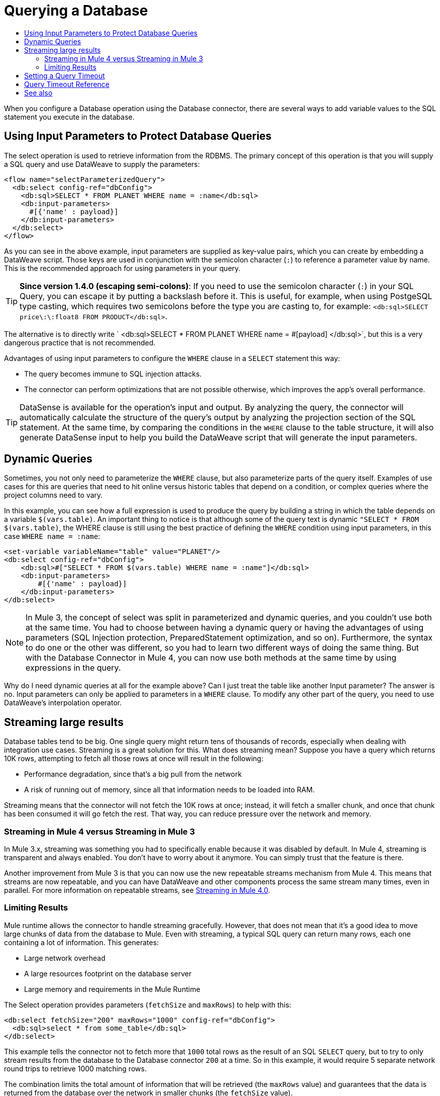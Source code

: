 = Querying a Database
:keywords: db, connector, SQL, Database, query, select, SQL injetion
:toc:
:toc-title:

When you configure a Database operation using the Database connector, there are several ways to add variable values to the SQL statement you execute in the database.

== Using Input Parameters to Protect Database Queries
The select operation is used to retrieve information from the RDBMS. The primary concept of this operation is that you will supply a SQL query and use DataWeave to supply the parameters:

[source,xml,linenums]
----
<flow name="selectParameterizedQuery">
  <db:select config-ref="dbConfig">
    <db:sql>SELECT * FROM PLANET WHERE name = :name</db:sql>
    <db:input-parameters>
      #[{'name' : payload}]
    </db:input-parameters>
  </db:select>
</flow>
----

As you can see in the above example, input parameters are supplied as key-value pairs, which you can create by embedding a DataWeave script. Those keys are used in conjunction with the semicolon character (`:`) to reference a parameter value by name. This is the recommended approach for using parameters in your query.

[TIP]
*Since version 1.4.0 (escaping semi-colons)*: 
If you need to use the semicolon character (`:`) in your SQL Query, you can escape it
by putting a backslash before it. This is useful, for example, when using PostgeSQL type
casting, which requires two semicolons before the type you are casting to, for example:
`<db:sql>SELECT price\:\:float8 FROM PRODUCT</db:sql>`.


The alternative is to directly write ` <db:sql>SELECT * FROM PLANET WHERE name = #[payload] </db:sql>`, but this is a very dangerous practice that is not recommended.

Advantages of using input parameters to configure the `WHERE` clause in a `SELECT` statement this way:

* The query becomes immune to SQL injection attacks.
* The connector can perform optimizations that are not possible otherwise, which improves the app’s overall performance.

[TIP]
DataSense is available for the operation's input and output. By analyzing the query, the connector will automatically calculate the structure of the query's output by analyzing the projection section of the SQL statement. At the same time, by comparing the conditions in the `WHERE` clause to the table structure, it will also generate DataSense input to help you build the DataWeave script that will generate the input parameters.

== Dynamic Queries

Sometimes, you not only need to parameterize the `WHERE` clause, but also parameterize parts of the query itself. Examples of use cases for this are queries that need to hit online versus historic tables that depend on a condition, or complex queries where the project columns need to vary.




In this example, you can see how a full expression is used to produce the query by building a string in which the table depends on a variable `$(vars.table)`. An important thing to notice is that although some of the query text is dynamic `"SELECT * FROM $(vars.table)`, the WHERE clause is still using the best practice of defining the `WHERE` condition using input parameters, in this case `WHERE name = :name`:

[source,xml,linenums]
----
<set-variable variableName="table" value="PLANET"/>
<db:select config-ref="dbConfig">
    <db:sql>#["SELECT * FROM $(vars.table) WHERE name = :name"]</db:sql>
    <db:input-parameters>
        #[{'name' : payload}]
    </db:input-parameters>
</db:select>
----

[NOTE]
In Mule 3, the concept of select was split in parameterized and dynamic queries, and you couldn’t use both at the same time. You had to choose between having a dynamic query or having the advantages of using parameters (SQL Injection protection, PreparedStatement optimization, and so on). Furthermore, the syntax to do one or the other was different, so you had to learn two different ways of doing the same thing. But with the Database Connector in Mule 4, you can now use both methods at the same time by using expressions in the query.


Why do I need dynamic queries at all for the example above? Can I just treat the table like another Input parameter? The answer is no. Input parameters can only be applied to parameters in a `WHERE` clause. To modify any other part of the query, you need to use DataWeave’s interpolation operator.

== Streaming large results
Database tables tend to be big. One single query might return tens of thousands of records, especially when dealing with integration use cases. Streaming is a great solution for this. What does streaming mean? Suppose you have a query which returns 10K rows, attempting to fetch all those rows at once will result in the following:

* Performance degradation, since that’s a big pull from the network
* A risk of running out of memory, since all that information needs to be loaded into RAM.

Streaming means that the connector will not fetch the 10K rows at once; instead, it will fetch a smaller chunk, and once that chunk has been consumed it will go fetch the rest. That way, you can reduce pressure over the network and memory.

=== Streaming in Mule 4 versus Streaming in Mule 3
In Mule 3.x, streaming was something you had to specifically enable because it was disabled by default. In Mule 4, streaming is transparent and always enabled. You don’t have to worry about it anymore. You can simply trust that the feature is there.

Another improvement from Mule 3 is that you can now use the new repeatable streams mechanism from Mule 4. This means that streams are now repeatable, and you can have DataWeave and other components process the same stream many times, even in parallel. For more information on repeatable streams, see link:/mule4-user-guide/v/4.1/streaming-about[Streaming in Mule 4.0].

=== Limiting Results

Mule runtime allows the connector to handle streaming gracefully. However, that does not mean that it's a good idea to move large chunks of data from the database to Mule. Even with streaming, a typical SQL query can return many rows, each one containing a lot of information. This generates:

* Large network overhead
* A large resources footprint on the database server
* Large memory and requirements in the Mule Runtime

The Select operation provides parameters (`fetchSize` and `maxRows`) to help with this:

[source,xml,linenums]
----
<db:select fetchSize="200" maxRows="1000" config-ref="dbConfig">
  <db:sql>select * from some_table</db:sql>
</db:select>
----

This example tells the connector not to fetch more that `1000` total rows as the result of an SQL `SELECT` query, but to try to only stream results from the database to the Database connector `200` at a time. So in this example, it would require 5 separate network round trips to retrieve 1000 matching rows.

The combination limits the total amount of information that will be retrieved (the `maxRows` value) and guarantees that the data is returned from the database over the network in smaller chunks (the `fetchSize` value).

[NOTE]
The `fetchSize` is a hint to the JDBC driver and need not always be enforced. The behavior varies between JDBC driver providers. Often, the default `fetchSize` for a JDBC driver is `10`.

== Setting a Query Timeout

== Query Timeout Reference

Sometimes database queries take a long time to execute. The following factors often cause delays in query execution:

* An inefficient query, such as one having improper indexing that iterates over many rows
* A busy RDBMS or network
* A lock contention

Generally, it's recommended to set a timeout on the query. To manage timeouts, configure `queryTimeout` and `queryTimeoutUnit`. The following example shows how to set a timeout for the Select operation, but all operations support setting a timeout:

[source,xml,linenums]
----
<db:select queryTimeout="0" queryTimeoutUnit="SECONDS" config-ref="dbConfig">
   <db:sql>select * from some_table</db:sql>
</db:select>
----

== See also

* link:/mule4-user-guide/v/4.1/streaming-about[Streaming in Mule 4.0]
